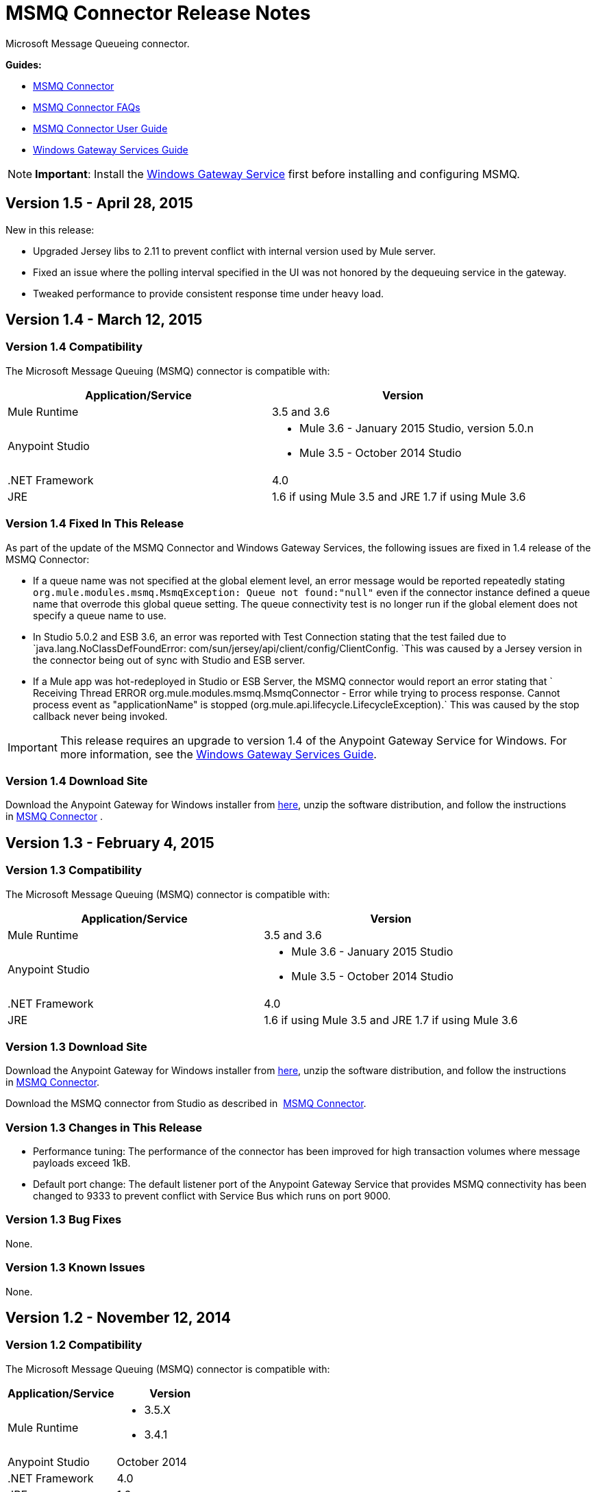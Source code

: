 = MSMQ Connector Release Notes

:keywords: release notes, esb

Microsoft Message Queueing connector.

*Guides:*

* link:/mule-user-guide/v/3.7/msmq-connector[MSMQ Connector]
* link:/mule-user-guide/v/3.7/msmq-connector-faqs[MSMQ Connector FAQs]
* link:/mule-user-guide/v/3.7/msmq-connector-user-guide[MSMQ Connector User Guide]
* link:/mule-user-guide/v/3.7/windows-gateway-services-guide[Windows Gateway Services Guide]

[NOTE]
*Important*: Install the link:/mule-user-guide/v/3.7/windows-gateway-services-guide[Windows Gateway Service] first before installing and configuring MSMQ.

== Version 1.5 - April 28, 2015

New in this release:

* Upgraded Jersey libs to 2.11 to prevent conflict with internal version used by Mule server.
* Fixed an issue where the polling interval specified in the UI was not honored by the dequeuing service in the gateway.
* Tweaked performance to provide consistent response time under heavy load.

== Version 1.4 - March 12, 2015

=== Version 1.4 Compatibility

The Microsoft Message Queuing (MSMQ) connector is compatible with:

[width="100%",cols="50%,50%",options="header",]
|===
a|
Application/Service

 a|
Version

|Mule Runtime |3.5 and 3.6
|Anypoint Studio a|
* Mule 3.6 - January 2015 Studio, version 5.0.n
* Mule 3.5 - October 2014 Studio

|.NET Framework |4.0
|JRE |1.6 if using Mule 3.5 and JRE 1.7 if using Mule 3.6
|===

=== Version 1.4 Fixed In This Release

As part of the update of the MSMQ Connector and Windows Gateway Services, the following issues are fixed in 1.4 release of the MSMQ Connector:

* If a queue name was not specified at the global element level, an error message would be reported repeatedly stating `org.mule.modules.msmq.MsmqException: Queue not found:"null"` even if the connector instance defined a queue name that overrode this global queue setting. The queue connectivity test is no longer run if the global element does not specify a queue name to use.

* In Studio 5.0.2 and ESB 3.6, an error was reported with Test Connection stating that the test failed due to `java.lang.NoClassDefFoundError: com/sun/jersey/api/client/config/ClientConfig. `This was caused by a Jersey version in the connector being out of sync with Studio and ESB server.

* If a Mule app was hot-redeployed in Studio or ESB Server, the MSMQ connector would report an error stating that ` Receiving Thread ERROR org.mule.modules.msmq.MsmqConnector - Error while trying to process response. Cannot process event as "applicationName" is stopped (org.mule.api.lifecycle.LifecycleException).` This was caused by the stop callback never being invoked.

[IMPORTANT]
This release requires an upgrade to version 1.4 of the Anypoint Gateway Service for Windows. For more information, see the link:/mule-user-guide/v/3.7/windows-gateway-services-guide[Windows Gateway Services Guide].

=== Version 1.4 Download Site

Download the Anypoint Gateway for Windows installer from https://repository-master.mulesoft.org/nexus/content/repositories/releases/org/mule/modules/anypoint-windows-gateway-service/1.4.0/anypoint-windows-gateway-service-1.4.0.zip[here], unzip the software distribution, and follow the instructions in link:/mule-user-guide/v/3.7/msmq-connector[MSMQ Connector] .

== Version 1.3 - February 4, 2015

=== Version 1.3 Compatibility

The Microsoft Message Queuing (MSMQ) connector is compatible with:

[width="100%",cols="50%,50%",options="header",]
|===
a|
Application/Service

 a|
Version

|Mule Runtime |3.5 and 3.6
|Anypoint Studio a|
* Mule 3.6 - January 2015 Studio
* Mule 3.5 - October 2014 Studio

|.NET Framework |4.0
|JRE |1.6 if using Mule 3.5 and JRE 1.7 if using Mule 3.6
|===

=== Version 1.3 Download Site

Download the Anypoint Gateway for Windows installer from https://repository-master.mulesoft.org/nexus/content/repositories/releases/org/mule/modules/anypoint-windows-gateway-service/1.3.0/anypoint-windows-gateway-service-1.3.0.zip[here], unzip the software distribution, and follow the instructions in link:/mule-user-guide/v/3.7/msmq-connector[MSMQ Connector].

Download the MSMQ connector from Studio as described in  link:/mule-user-guide/v/3.7/msmq-connector[MSMQ Connector].

=== Version 1.3 Changes in This Release

* Performance tuning: The performance of the connector has been improved for high transaction volumes where message payloads exceed 1kB.
* Default port change: The default listener port of the Anypoint Gateway Service that provides MSMQ connectivity has been changed to 9333 to prevent conflict with Service Bus which runs on port 9000.

=== Version 1.3 Bug Fixes

None.

=== Version 1.3 Known Issues

None.

== Version 1.2 - November 12, 2014

=== Version 1.2 Compatibility

The Microsoft Message Queuing (MSMQ) connector is compatible with:

[width="100%",cols="50%,50%",options="header",]
|===
a|
Application/Service

 a|
Version

|Mule Runtime a|
* 3.5.X
* 3.4.1

|Anypoint Studio |October 2014
|.NET Framework |4.0
|JRE |1.6
|===

=== Version 1.2 Download Site

Download the Anypoint Gateway for Windows installer from https://repository-master.mulesoft.org/nexus/content/repositories/releases/org/mule/modules/anypoint-windows-gateway-service/1.2.0/anypoint-windows-gateway-service-1.2.0.zip[here].

Unzip the software distribution. For more information, see link:/mule-user-guide/v/3.7/msmq-connector[MSMQ Connector].

=== Version 1.2 New Features

None.

=== Version 1.2 Bug Fixes

Remote-queue reliable messaging support: Fixes a bug that prevented the successful dequeue of messages from a remote queue due to an interaction with the reliable-messaging features using sub-queues.

FormatName queue address notation is supported as of MSMQ 1.1 for remote queues. Previously, an exception was thrown if an attempt was made to use DIRECT or another FormatName when connecting to a remote queue.

=== Version 1.2 Known Issues

There are no reported issues that are unresolved in this release.

== Version 1.1 - October 7, 2014

=== Version 1.1 Compatibility

The Microsoft Message Queuing (MSMQ) connector is compatible with:

[width="100%",cols="50%,50%",options="header",]
|===
a|
Application/Service

 a|
Version

|Mule Runtime a|
* 3.5.X
* 3.4.1

|Anypoint Studio |October 2014
|.NET Framework |4.0
|JRE |1.6
|===

=== Version 1.1 Download Site

Download the Anypoint Gateway for Windows installer from https://repository-master.mulesoft.org/nexus/content/repositories/releases/org/mule/modules/anypoint-windows-gateway-service/1.1.0/anypoint-windows-gateway-service-1.1.0.zip[here].

Unzip the software distribution. For more information, see link:/mule-user-guide/v/3.7/msmq-connector[MSMQ Connector].

=== Version 1.1 Features

The MSMQ Connector now supports: 

*  *Message exception management*: Errors occurring during the process of sending or receiving queued messages now always raise an exception directly in the flow. This allows the built-in logging and error routing support within Mule to leverage automatically. Where no exception management strategy is defined, messages are returned to the dead-letter-queue as specified in the instance config, or the system dead-letter-queue of the machine where the target queue lives.
*  *Exactly-once in-order support:* When the `message-processing-strategy` of a flow is set to synchronous, messages that are processed from MSMQ queues are guaranteed to be presented to the flow in exactly the order that they were sent, and to be received once and only once.

*  *CloudHub support*: The MSMQ connector now has to be certified for use on CloudHub. You can deploy your Mule application to CloudHub. Ensure that the connector configuration points to the Anypoint Gateway Windows Service running on-premises. The Anypoint Gateway Windows Service provides the interface into the MSMQ infrastructure in your enterprise, so it must be installed and verified as working prior to deploying.

*  *Message timeouts*: You can now set the number of seconds for the *timeToBeReceived* and *timeToReachQueue* property settings. When either of these timeouts occur, messages are moved to a dead-letter-queue that exists as a sub-queue of the origin. You can customize the location of the dead letter queue using the instance properties of the connector. Both properties default to zero (0), which indicates that the property never times out.

*  *Message acknowledgement*: Messages that are not normally MSMQ messages are now surfaced in the flow, allowing an alternative sub-flow to handle conditions such as correlation on ACK or retry on NACK. These messages can be identified by the message properties. You can set a Choice control flow shape using custom recovery or journaling logic. 
*  *Zero-message-loss to bus*: When using transactional queues, the MSMQ connector now guarantees zero-message-loss while the message is delivered to the bus. Only after the message is successfully received by Mule can it be removed from the origin queue. Users don’t need to perform additional configuration other than selecting an MSMQ queue that is marked as transactional. Mule manages a reliable dequeue behind the scenes.


=== Version 1.1 Bug Fixes

FormatName queue address notation is now supported for remote queues. Previously, an exception was thrown if an attempt was made to use DIRECT or another FormatName when connecting to a remote queue.

=== Version 1.1 Known Issues

There are no reported issues that are unresolved in this release.

== Version 1.0 - July 23, 2014

=== Version 1.0 Compatibility

The MSMQ connector is compatible with:

[width="100%",cols="50%,50%",options="header",]
|===
|Application/Service |Version
|Mule Runtime a|
* 3.5.X
* 3.4.1

|Anypoint Studio |July 2014
|.NET Framework |4.5
|===

=== Version 1.0 Fixed in this Release

There are no bug fixes in this release.

=== Version 1.0 Known Issues

There are no reported issues that are unresolved in this release.

== See Also

* Learn how to link:/mule-fundamentals/v/3.7/anypoint-exchange[Install Anypoint Connectors] using Anypoint Exchange.
* Access MuleSoft’s http://forum.mulesoft.org/mulesoft[Forum] to pose questions and get help from Mule’s broad community of users.
* To access MuleSoft’s expert support team, http://www.mulesoft.com/mule-esb-subscription[subscribe] to Mule ESB Enterprise and log in to MuleSoft’s http://www.mulesoft.com/support-login[Customer Portal].
